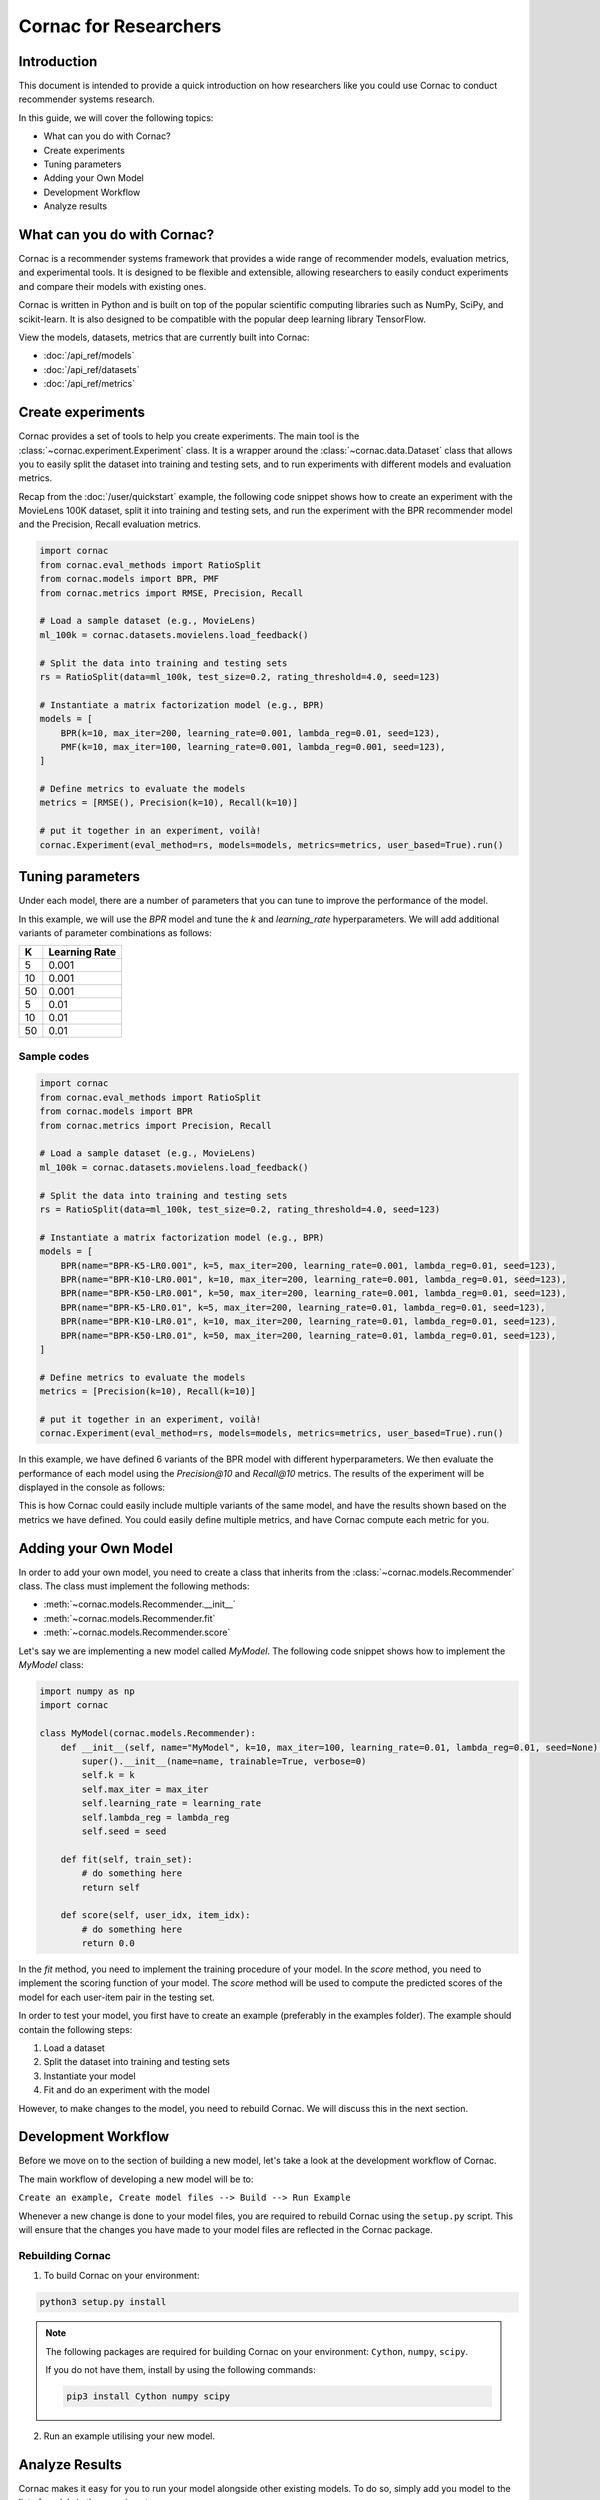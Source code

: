 Cornac for Researchers
======================

Introduction
------------
This document is intended to provide a quick introduction on how researchers like
you could use Cornac to conduct recommender systems research.

In this guide, we will cover the following topics:

- What can you do with Cornac?
- Create experiments
- Tuning parameters
- Adding your Own Model
- Development Workflow
- Analyze results

What can you do with Cornac?
-----------------------------

Cornac is a recommender systems framework that provides a wide range of recommender
models, evaluation metrics, and experimental tools. It is designed to be flexible
and extensible, allowing researchers to easily conduct experiments and compare
their models with existing ones.

Cornac is written in Python and is built on top of the popular scientific computing
libraries such as NumPy, SciPy, and scikit-learn. It is also designed to be
compatible with the popular deep learning library TensorFlow.

View the models, datasets, metrics that are currently built into Cornac:

- :doc:`/api_ref/models`
- :doc:`/api_ref/datasets`
- :doc:`/api_ref/metrics`

Create experiments
------------------

Cornac provides a set of tools to help you create experiments. The main tool is
the :class:`~cornac.experiment.Experiment` class. It is a wrapper around the
:class:`~cornac.data.Dataset` class that allows you to easily split the dataset
into training and testing sets, and to run experiments with different models and
evaluation metrics.

Recap from the :doc:`/user/quickstart` example, the following code snippet shows
how to create an experiment with the MovieLens 100K dataset, split it into 
training and testing sets, and run the experiment with the BPR recommender model
and the Precision, Recall evaluation metrics.

.. code-block:: python

    import cornac
    from cornac.eval_methods import RatioSplit
    from cornac.models import BPR, PMF
    from cornac.metrics import RMSE, Precision, Recall

    # Load a sample dataset (e.g., MovieLens)
    ml_100k = cornac.datasets.movielens.load_feedback()

    # Split the data into training and testing sets
    rs = RatioSplit(data=ml_100k, test_size=0.2, rating_threshold=4.0, seed=123)
    
    # Instantiate a matrix factorization model (e.g., BPR)
    models = [
        BPR(k=10, max_iter=200, learning_rate=0.001, lambda_reg=0.01, seed=123),
        PMF(k=10, max_iter=100, learning_rate=0.001, lambda_reg=0.001, seed=123),  
    ]

    # Define metrics to evaluate the models
    metrics = [RMSE(), Precision(k=10), Recall(k=10)]

    # put it together in an experiment, voilà!
    cornac.Experiment(eval_method=rs, models=models, metrics=metrics, user_based=True).run()

Tuning parameters
-----------------
Under each model, there are a number of parameters that you can tune to improve
the performance of the model.

In this example, we will use the `BPR` model and tune the `k` and `learning_rate`
hyperparameters. We will add additional variants of parameter
combinations as follows:

=====  ==============
K       Learning Rate
=====  ==============
5       0.001
10      0.001
50      0.001
5       0.01
10      0.01
50      0.01 
=====  ==============

Sample codes
^^^^^^^^^^^^

.. code-block:: python

    import cornac
    from cornac.eval_methods import RatioSplit
    from cornac.models import BPR
    from cornac.metrics import Precision, Recall

    # Load a sample dataset (e.g., MovieLens)
    ml_100k = cornac.datasets.movielens.load_feedback()

    # Split the data into training and testing sets
    rs = RatioSplit(data=ml_100k, test_size=0.2, rating_threshold=4.0, seed=123)

    # Instantiate a matrix factorization model (e.g., BPR)
    models = [
        BPR(name="BPR-K5-LR0.001", k=5, max_iter=200, learning_rate=0.001, lambda_reg=0.01, seed=123),
        BPR(name="BPR-K10-LR0.001", k=10, max_iter=200, learning_rate=0.001, lambda_reg=0.01, seed=123),
        BPR(name="BPR-K50-LR0.001", k=50, max_iter=200, learning_rate=0.001, lambda_reg=0.01, seed=123),
        BPR(name="BPR-K5-LR0.01", k=5, max_iter=200, learning_rate=0.01, lambda_reg=0.01, seed=123),
        BPR(name="BPR-K10-LR0.01", k=10, max_iter=200, learning_rate=0.01, lambda_reg=0.01, seed=123),
        BPR(name="BPR-K50-LR0.01", k=50, max_iter=200, learning_rate=0.01, lambda_reg=0.01, seed=123),
    ]

    # Define metrics to evaluate the models
    metrics = [Precision(k=10), Recall(k=10)]

    # put it together in an experiment, voilà!
    cornac.Experiment(eval_method=rs, models=models, metrics=metrics, user_based=True).run()

In this example, we have defined 6 variants of the BPR model with different
hyperparameters. We then evaluate the performance of each model using the
`Precision@10` and `Recall@10` metrics. The results of the experiment will be
displayed in the console as follows:

.. code-block:: bash
    :caption: Output

                    | Precision@10 | Recall@10 | Train (s) | Test (s)
    --------------- + ------------ + --------- + --------- + --------
    BPR-K5-LR0.001  |       0.1118 |    0.1209 |    5.4062 |   0.6711
    BPR-K10-LR0.001 |       0.1110 |    0.1195 |    4.9041 |   0.7394
    BPR-K50-LR0.001 |       0.1117 |    0.1197 |    7.1869 |   0.8457
    BPR-K5-LR0.01   |       0.1710 |    0.1815 |    4.6738 |   0.8544
    BPR-K10-LR0.01  |       0.1718 |    0.1931 |    6.0954 |   0.7300
    BPR-K50-LR0.01  |       0.1630 |    0.1867 |    7.8685 |   0.9358
 
This is how Cornac could easily include multiple variants of the same model,
and have the results shown based on the metrics we have defined. You could easily
define multiple metrics, and have Cornac compute each metric for you. 


Adding your Own Model
---------------------

In order to add your own model, you need to create a class that inherits from
the :class:`~cornac.models.Recommender` class. The class must implement the
following methods:

- :meth:`~cornac.models.Recommender.__init__`
- :meth:`~cornac.models.Recommender.fit`
- :meth:`~cornac.models.Recommender.score`

Let's say we are implementing a new model called `MyModel`. The following code
snippet shows how to implement the `MyModel` class:

.. code-block:: python

    import numpy as np
    import cornac

    class MyModel(cornac.models.Recommender):
        def __init__(self, name="MyModel", k=10, max_iter=100, learning_rate=0.01, lambda_reg=0.01, seed=None):
            super().__init__(name=name, trainable=True, verbose=0)
            self.k = k
            self.max_iter = max_iter
            self.learning_rate = learning_rate
            self.lambda_reg = lambda_reg
            self.seed = seed

        def fit(self, train_set):
            # do something here
            return self

        def score(self, user_idx, item_idx):
            # do something here
            return 0.0

In the `fit` method, you need to implement the training procedure of your model.
In the `score` method, you need to implement the scoring function of your model.
The `score` method will be used to compute the predicted scores of the model
for each user-item pair in the testing set.

In order to test your model, you first have to create an example
(preferably in the examples folder). The example should contain the following
steps:

1. Load a dataset
2. Split the dataset into training and testing sets
3. Instantiate your model
4. Fit and do an experiment with the model

However, to make changes to the model, you need to rebuild Cornac. We will
discuss this in the next section.


Development Workflow
--------------------

Before we move on to the section of building a new model, let's take a look at
the development workflow of Cornac.

The main workflow of developing a new model will be to:

``Create an example, Create model files --> Build --> Run Example``

Whenever a new change is done to your model files, you are required to rebuild
Cornac using the ``setup.py`` script. This will ensure that the changes you have
made to your model files are reflected in the Cornac package.


Rebuilding Cornac
^^^^^^^^^^^^^^^^^

1. To build Cornac on your environment:

.. code-block:: bash

    python3 setup.py install


.. note::

    The following packages are required for building Cornac on your environment: ``Cython``, ``numpy``, ``scipy``.
    
    If you do not have them, install by using the following commands:

    .. code-block:: bash

        pip3 install Cython numpy scipy

2. Run an example utilising your new model.

Analyze Results
---------------
Cornac makes it easy for you to run your model alongside other existing models.
To do so, simply add you model to the list of models in the experiment.

.. code-block:: python

    # Add new model to list
    models = [
        BPR(k=10, max_iter=200, learning_rate=0.001, lambda_reg=0.01, seed=123),
        PMF(k=10, max_iter=100, learning_rate=0.001, lambda_reg=0.001, seed=123),
        MyModel(k=10, max_iter=100, learning_rate=0.001, lambda_reg=0.001, seed=123),  
    ]

    # Define metrics to evaluate the models
    metrics = [RMSE(), Precision(k=10), Recall(k=10)]

    # run the experiment and compare the results
    cornac.Experiment(eval_method=rs, models=models, metrics=metrics, user_based=True).run()

Conclusion
----------
We hope you find Cornac useful for your research. Please share with us on how
you find Cornac useful, and feel free to reach out to us if you have any
questions or suggestions.

What's Next?
------------

.. topic:: If you have already developed your model...

  Why not contribute to Cornac by including your model as part of the package?
  View :doc:`/developer/index`.

.. topic:: Keen in developing apps with Cornac?

  View a quickstart guide on how you can code and implement Cornac onto your
  application to provide recommendations for your users.

  View :doc:`/user/iamadeveloper`.






